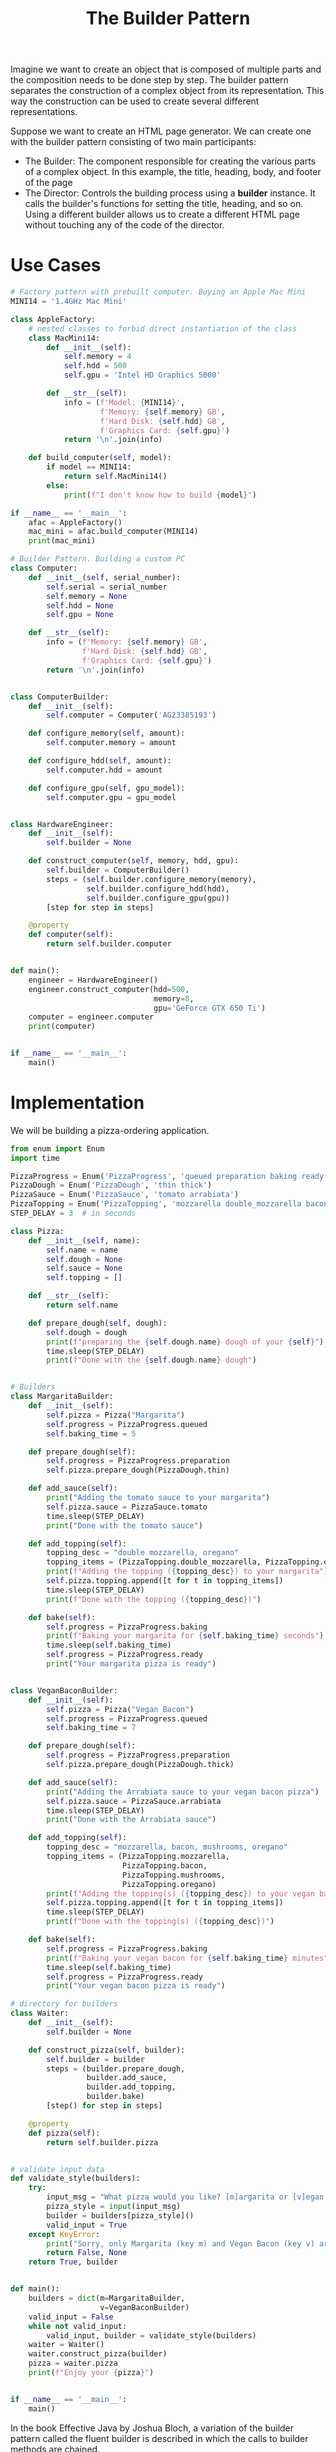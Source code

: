 #+TITLE: The Builder Pattern

Imagine we want to create an object that is composed of multiple parts and the composition needs to be done step by step.
The builder pattern separates the construction of a complex object from its representation. This way the construction can
be used to create several different representations.

Suppose we want to create an HTML page generator.
We can create one with the builder pattern consisting of two main participants:
- The Builder: The component responsible for creating the various parts of a complex object. In this example, the title, heading, body, and footer of the page
- The Director: Controls the building process using a *builder* instance. It calls the builder's functions for setting the title, heading, and so on. Using a different builder allows us to create a different HTML page without touching any of the code of the director.

* Use Cases

#+BEGIN_SRC python
# Factory pattern with prebuilt computer. Buying an Apple Mac Mini
MINI14 = '1.4GHz Mac Mini'

class AppleFactory:
    # nested classes to forbid direct instantiation of the class
    class MacMini14:
        def __init__(self):
            self.memory = 4
            self.hdd = 500
            self.gpu = 'Intel HD Graphics 5000'

        def __str__(self):
            info = (f'Model: {MINI14}',
                    f'Memory: {self.memory} GB',
                    f'Hard Disk: {self.hdd} GB',
                    f'Graphics Card: {self.gpu}')
            return '\n'.join(info)

    def build_computer(self, model):
        if model == MINI14:
            return self.MacMini14()
        else:
            print(f"I don't know how to build {model}")

if __name__ == '__main__':
    afac = AppleFactory()
    mac_mini = afac.build_computer(MINI14)
    print(mac_mini)
#+END_SRC

#+BEGIN_SRC python :tangle computer_builder.py
# Builder Pattern. Building a custom PC
class Computer:
    def __init__(self, serial_number):
        self.serial = serial_number
        self.memory = None
        self.hdd = None
        self.gpu = None

    def __str__(self):
        info = (f'Memory: {self.memory} GB',
                f'Hard Disk: {self.hdd} GB',
                f'Graphics Card: {self.gpu}')
        return '\n'.join(info)


class ComputerBuilder:
    def __init__(self):
        self.computer = Computer('AG23385193')

    def configure_memory(self, amount):
        self.computer.memory = amount

    def configure_hdd(self, amount):
        self.computer.hdd = amount

    def configure_gpu(self, gpu_model):
        self.computer.gpu = gpu_model


class HardwareEngineer:
    def __init__(self):
        self.builder = None

    def construct_computer(self, memory, hdd, gpu):
        self.builder = ComputerBuilder()
        steps = (self.builder.configure_memory(memory),
                 self.builder.configure_hdd(hdd),
                 self.builder.configure_gpu(gpu))
        [step for step in steps]

    @property
    def computer(self):
        return self.builder.computer


def main():
    engineer = HardwareEngineer()
    engineer.construct_computer(hdd=500,
                                memory=8,
                                gpu='GeForce GTX 650 Ti')
    computer = engineer.computer
    print(computer)


if __name__ == '__main__':
    main()
#+END_SRC

* Implementation

We will be building a pizza-ordering application.

#+BEGIN_SRC python :tangle pizza_builder.py
from enum import Enum
import time

PizzaProgress = Enum('PizzaProgress', 'queued preparation baking ready')
PizzaDough = Enum('PizzaDough', 'thin thick')
PizzaSauce = Enum('PizzaSauce', 'tomato arrabiata')
PizzaTopping = Enum('PizzaTopping', 'mozzarella double_mozzarella bacon ham mushrooms red_onion oregano')
STEP_DELAY = 3  # in seconds

class Pizza:
    def __init__(self, name):
        self.name = name
        self.dough = None
        self.sauce = None
        self.topping = []

    def __str__(self):
        return self.name

    def prepare_dough(self, dough):
        self.dough = dough
        print(f"preparing the {self.dough.name} dough of your {self}")
        time.sleep(STEP_DELAY)
        print(f"Done with the {self.dough.name} dough")


# Builders
class MargaritaBuilder:
    def __init__(self):
        self.pizza = Pizza("Margarita")
        self.progress = PizzaProgress.queued
        self.baking_time = 5

    def prepare_dough(self):
        self.progress = PizzaProgress.preparation
        self.pizza.prepare_dough(PizzaDough.thin)

    def add_sauce(self):
        print("Adding the tomato sauce to your margarita")
        self.pizza.sauce = PizzaSauce.tomato
        time.sleep(STEP_DELAY)
        print("Done with the tomato sauce")

    def add_topping(self):
        topping_desc = "double mozzarella, oregano"
        topping_items = (PizzaTopping.double_mozzarella, PizzaTopping.oregano)
        print(f"Adding the topping ({topping_desc}) to your margarita")
        self.pizza.topping.append([t for t in topping_items])
        time.sleep(STEP_DELAY)
        print(f"Done with the topping ({topping_desc})")

    def bake(self):
        self.progress = PizzaProgress.baking
        print(f"Baking your margarita for {self.baking_time} seconds")
        time.sleep(self.baking_time)
        self.progress = PizzaProgress.ready
        print("Your margarita pizza is ready")


class VeganBaconBuilder:
    def __init__(self):
        self.pizza = Pizza("Vegan Bacon")
        self.progress = PizzaProgress.queued
        self.baking_time = 7

    def prepare_dough(self):
        self.progress = PizzaProgress.preparation
        self.pizza.prepare_dough(PizzaDough.thick)

    def add_sauce(self):
        print("Adding the Arrabiata sauce to your vegan bacon pizza")
        self.pizza.sauce = PizzaSauce.arrabiata
        time.sleep(STEP_DELAY)
        print("Done with the Arrabiata sauce")

    def add_topping(self):
        topping_desc = "mozzarella, bacon, mushrooms, oregano"
        topping_items = (PizzaTopping.mozzarella,
                         PizzaTopping.bacon,
                         PizzaTopping.mushrooms,
                         PizzaTopping.oregano)
        print(f"Adding the topping(s) ({topping_desc}) to your vegan bacon")
        self.pizza.topping.append([t for t in topping_items])
        time.sleep(STEP_DELAY)
        print(f"Done with the topping(s) ({topping_desc})")

    def bake(self):
        self.progress = PizzaProgress.baking
        print(f"Baking your vegan bacon for {self.baking_time} minutes")
        time.sleep(self.baking_time)
        self.progress = PizzaProgress.ready
        print("Your vegan bacon pizza is ready")

# directory for builders
class Waiter:
    def __init__(self):
        self.builder = None

    def construct_pizza(self, builder):
        self.builder = builder
        steps = (builder.prepare_dough,
                 builder.add_sauce,
                 builder.add_topping,
                 builder.bake)
        [step() for step in steps]

    @property
    def pizza(self):
        return self.builder.pizza


# validate input data
def validate_style(builders):
    try:
        input_msg = "What pizza would you like? [m]argarita or [v]egan bacon?"
        pizza_style = input(input_msg)
        builder = builders[pizza_style]()
        valid_input = True
    except KeyError:
        print("Sorry, only Margarita (key m) and Vegan Bacon (key v) are available")
        return False, None
    return True, builder


def main():
    builders = dict(m=MargaritaBuilder,
                    v=VeganBaconBuilder)
    valid_input = False
    while not valid_input:
        valid_input, builder = validate_style(builders)
    waiter = Waiter()
    waiter.construct_pizza(builder)
    pizza = waiter.pizza
    print(f"Enjoy your {pizza}")


if __name__ == '__main__':
    main()
#+END_SRC

In the book Effective Java by Joshua Bloch, a variation of the builder pattern called the fluent builder is described in which the calls to builder methods are chained.

This is accomplished by defining the builder itself as an inner class and returning itself from each of the setter like methods on it.
The build() method returns the final object. Here is a python implementation:

#+BEGIN_SRC python :tangle pizza_fluent.py
class Pizza:
    def __init__(self, builder):
        self.garlic = builder.garlic
        self.extra_cheese = builder.extra_cheese

    def __str__(self):
        garlic = "yes" if self.garlic else "no"
        cheese = "yes" if self.extra_cheese else "no"
        info = f"Garlic: {garlic}", f"Extra Cheese: {cheese}"
        return "\n".join(info)

    class PizzaBuilder:
        def __init__(self):
            self.extra_cheese = False
            self.garlic = False

        def add_garlic(self):
            self.garlic = True
            return self

        def add_extra_cheese(self):
            self.extra_cheese = True
            return self

        def build(self):
            return Pizza(self)

if __name__ == '__main__':
    pizza = (Pizza.PizzaBuilder()
             .add_garlic()
             .add_extra_cheese()
             .build())
    print(pizza)
#+END_SRC

* Summary

A builder is usually a better candidate than a factory pattern when the following applies:

- We want to create a complex object (an object composed of many parts and created in different steps that might need to follow a specific order)
- Different representations of an object are required, and we want to keep the construction of an object coupled from its representation
- We want to create an object at one point in time, but access it at a later point
